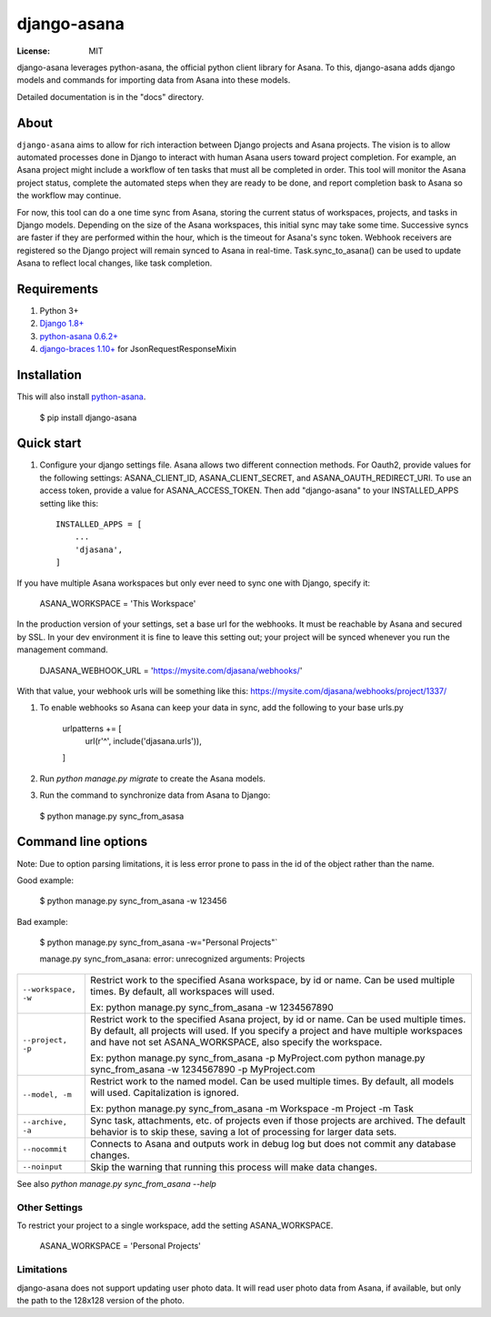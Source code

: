 ============
django-asana
============

:License: MIT

django-asana leverages python-asana, the official python client library for Asana. To this, django-asana adds
django models and commands for importing data from Asana into these models.

Detailed documentation is in the "docs" directory.

About
=====

``django-asana`` aims to allow for rich interaction between Django projects and Asana projects. The vision is to allow automated processes done in Django to interact with human Asana users toward project completion. For example, an Asana project might include a workflow of ten tasks that must all be completed in order. This tool will monitor the Asana project status, complete the automated steps when they are ready to be done, and report completion bask to Asana so the workflow may continue.

For now, this tool can do a one time sync from Asana, storing the current status of workspaces, projects, and tasks in Django models. Depending on the size of the Asana workspaces, this initial sync may take some time. Successive syncs are faster if they are performed within the hour, which is the timeout for Asana's sync token. Webhook receivers are registered so the Django project will remain synced to Asana in real-time. Task.sync_to_asana() can be used to update Asana to reflect local changes, like task completion.


Requirements
============

#. Python 3+
#. `Django 1.8+ <https://www.djangoproject.com/>`_
#. `python-asana 0.6.2+ <https://github.com/Asana/python-asana>`_
#. `django-braces 1.10+ <https://django-braces.readthedocs.io/en/latest/index.html>`_ for JsonRequestResponseMixin


Installation
============

This will also install `python-asana <https://github.com/Asana/python-asana>`_.

 $ pip install django-asana

Quick start
===========

#. Configure your django settings file. Asana allows two different connection methods. For Oauth2, provide values for the following settings: ASANA_CLIENT_ID, ASANA_CLIENT_SECRET, and ASANA_OAUTH_REDIRECT_URI. To use an access token, provide a value for ASANA_ACCESS_TOKEN. Then add "django-asana" to your INSTALLED_APPS setting like this::

    INSTALLED_APPS = [
        ...
        'djasana',
    ]

If you have multiple Asana workspaces but only ever need to sync one with Django, specify it:

    ASANA_WORKSPACE = 'This Workspace'

In the production version of your settings, set a base url for the webhooks. It must be reachable by Asana and secured by SSL. In your dev environment it is fine to leave this setting out; your project will be synced whenever you run the management command.

    DJASANA_WEBHOOK_URL = 'https://mysite.com/djasana/webhooks/'

With that value, your webhook urls will be something like this: https://mysite.com/djasana/webhooks/project/1337/


#. To enable webhooks so Asana can keep your data in sync, add the following to your base urls.py

    urlpatterns += [
        url(r'^', include('djasana.urls')),
    ]

#. Run `python manage.py migrate` to create the Asana models.
#. Run the command to synchronize data from Asana to Django:

 $ python manage.py sync_from_asasa


Command line options
====================

Note: Due to option parsing limitations, it is less error prone to pass in the id of the object rather than the name.

Good example:

 $ python manage.py sync_from_asana -w 123456

Bad example:

 $ python manage.py sync_from_asana -w="Personal Projects"`

 manage.py sync_from_asana: error: unrecognized arguments: Projects

===================     ======================================================
``--workspace, -w``     Restrict work to the specified Asana workspace, by id or name. Can be used
                        multiple times. By default, all workspaces will used.

                        Ex: python manage.py sync_from_asana -w 1234567890

``--project, -p``       Restrict work to the specified Asana project, by id or name. Can be used
                        multiple times. By default, all projects will used. If you specify a project
                        and have multiple workspaces and have not set ASANA_WORKSPACE, also specify the workspace.

                        Ex: python manage.py sync_from_asana -p MyProject.com
                        python manage.py sync_from_asana -w 1234567890 -p MyProject.com

``--model, -m``         Restrict work to the named model. Can be used
                        multiple times. By default, all models will used.
                        Capitalization is ignored.

                        Ex: python manage.py sync_from_asana -m Workspace -m Project -m Task

``--archive, -a``       Sync task, attachments, etc. of projects even if those projects are
                        archived. The default behavior is to skip these, saving a lot of processing
                        for larger data sets.

``--nocommit``          Connects to Asana and outputs work in debug log but does not commit any
                        database changes.

``--noinput``           Skip the warning that running this process will make data changes.
===================     ======================================================



See also `python manage.py sync_from_asana --help`


Other Settings
--------------

To restrict your project to a single workspace, add the setting ASANA_WORKSPACE.

    ASANA_WORKSPACE = 'Personal Projects'


Limitations
-----------

django-asana does not support updating user photo data. It will read user photo data from Asana, if available, but only the path to the 128x128 version of the photo.
